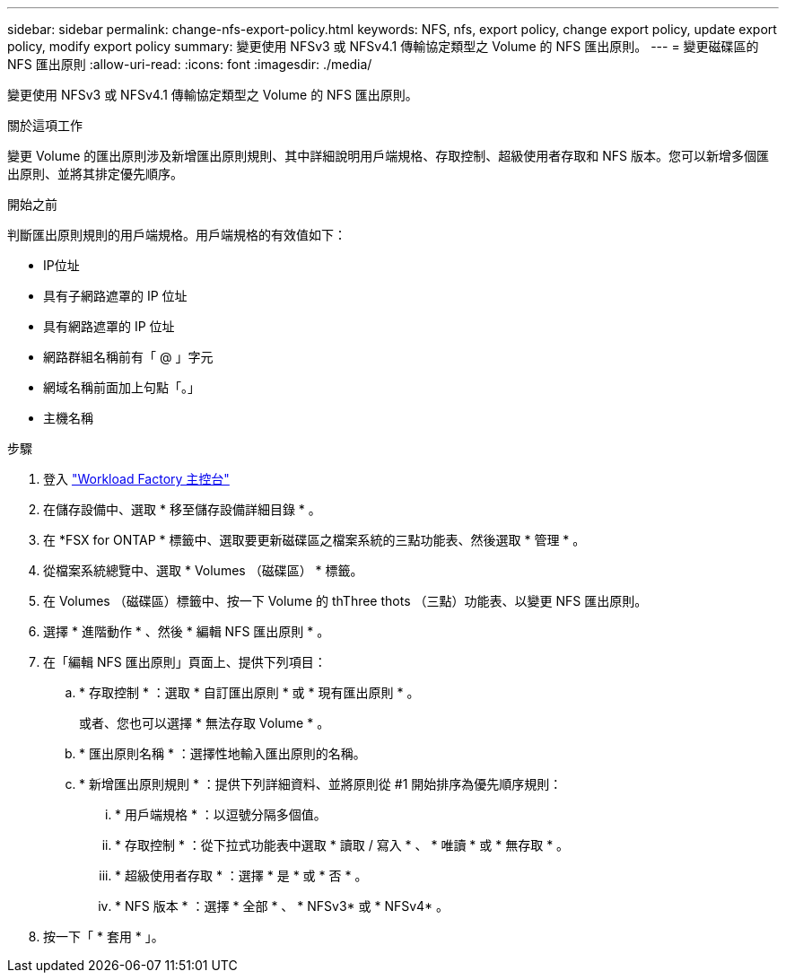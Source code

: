 ---
sidebar: sidebar 
permalink: change-nfs-export-policy.html 
keywords: NFS, nfs, export policy, change export policy, update export policy, modify export policy 
summary: 變更使用 NFSv3 或 NFSv4.1 傳輸協定類型之 Volume 的 NFS 匯出原則。 
---
= 變更磁碟區的 NFS 匯出原則
:allow-uri-read: 
:icons: font
:imagesdir: ./media/


[role="lead"]
變更使用 NFSv3 或 NFSv4.1 傳輸協定類型之 Volume 的 NFS 匯出原則。

.關於這項工作
變更 Volume 的匯出原則涉及新增匯出原則規則、其中詳細說明用戶端規格、存取控制、超級使用者存取和 NFS 版本。您可以新增多個匯出原則、並將其排定優先順序。

.開始之前
判斷匯出原則規則的用戶端規格。用戶端規格的有效值如下：

* IP位址
* 具有子網路遮罩的 IP 位址
* 具有網路遮罩的 IP 位址
* 網路群組名稱前有「 @ 」字元
* 網域名稱前面加上句點「。」
* 主機名稱


.步驟
. 登入 link:https://console.workloads.netapp.com/["Workload Factory 主控台"^]
. 在儲存設備中、選取 * 移至儲存設備詳細目錄 * 。
. 在 *FSX for ONTAP * 標籤中、選取要更新磁碟區之檔案系統的三點功能表、然後選取 * 管理 * 。
. 從檔案系統總覽中、選取 * Volumes （磁碟區） * 標籤。
. 在 Volumes （磁碟區）標籤中、按一下 Volume 的 thThree thots （三點）功能表、以變更 NFS 匯出原則。
. 選擇 * 進階動作 * 、然後 * 編輯 NFS 匯出原則 * 。
. 在「編輯 NFS 匯出原則」頁面上、提供下列項目：
+
.. * 存取控制 * ：選取 * 自訂匯出原則 * 或 * 現有匯出原則 * 。
+
或者、您也可以選擇 * 無法存取 Volume * 。

.. * 匯出原則名稱 * ：選擇性地輸入匯出原則的名稱。
.. * 新增匯出原則規則 * ：提供下列詳細資料、並將原則從 #1 開始排序為優先順序規則：
+
... * 用戶端規格 * ：以逗號分隔多個值。
... * 存取控制 * ：從下拉式功能表中選取 * 讀取 / 寫入 * 、 * 唯讀 * 或 * 無存取 * 。
... * 超級使用者存取 * ：選擇 * 是 * 或 * 否 * 。
... * NFS 版本 * ：選擇 * 全部 * 、 * NFSv3* 或 * NFSv4* 。




. 按一下「 * 套用 * 」。

